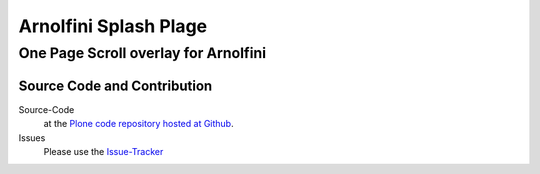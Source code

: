 ============
 Arnolfini Splash Plage
============
------------------------------
 One Page Scroll overlay for Arnolfini
------------------------------


Source Code and Contribution
============================

Source-Code
    at the `Plone code repository hosted at Github <https://github.com/intk/arnolfini-splashpage>`_.

Issues
    Please use the `Issue-Tracker <https://github.com/intk/arnolfini-splashpage/issues>`_

